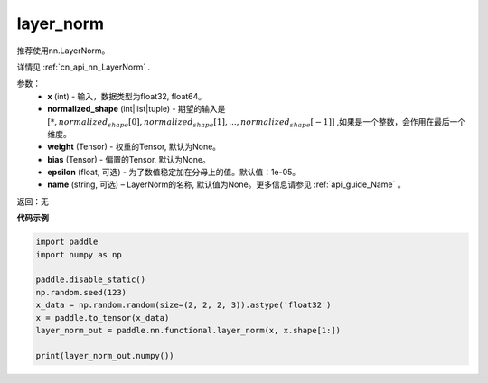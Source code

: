 .. _cn_api_nn_functional_layer_norm:

layer_norm
-------------------------------

.. py:class:: paddle.nn.functional.layer_norm(x, normalized_shape, weight=None, bias=None, epsilon=1e-05, name=None):

推荐使用nn.LayerNorm。

详情见 :ref:`cn_api_nn_LayerNorm` . 

参数：
    - **x** (int) - 输入，数据类型为float32, float64。
    - **normalized_shape** (int|list|tuple) - 期望的输入是 :math:`[*, normalized_shape[0], normalized_shape[1], ..., normalized_shape[-1]]` ,如果是一个整数，会作用在最后一个维度。
    - **weight** (Tensor) - 权重的Tensor, 默认为None。
    - **bias** (Tensor) - 偏置的Tensor, 默认为None。
    - **epsilon** (float, 可选) - 为了数值稳定加在分母上的值。默认值：1e-05。
    - **name** (string, 可选) – LayerNorm的名称, 默认值为None。更多信息请参见 :ref:`api_guide_Name` 。


返回：无

**代码示例**

.. code-block:: python

    import paddle
    import numpy as np

    paddle.disable_static()
    np.random.seed(123)
    x_data = np.random.random(size=(2, 2, 2, 3)).astype('float32')
    x = paddle.to_tensor(x_data) 
    layer_norm_out = paddle.nn.functional.layer_norm(x, x.shape[1:])

    print(layer_norm_out.numpy())

